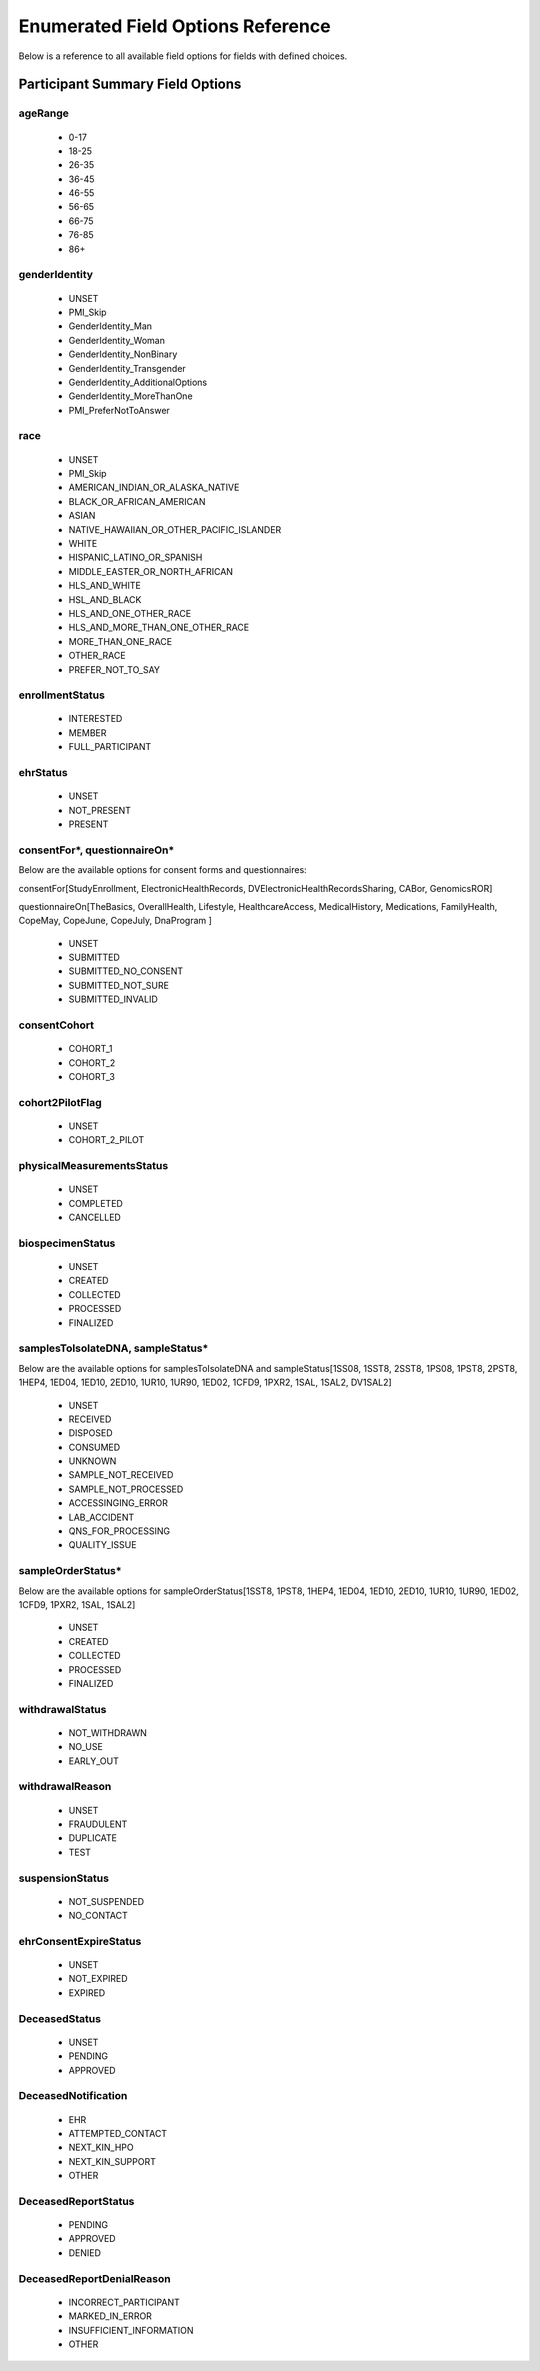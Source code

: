 ============================================================
Enumerated Field Options Reference
============================================================
Below is a reference to all available field options for fields with defined choices.

Participant Summary Field Options
============================================================

.. _age_range:

ageRange
------------------------------------------------------------
  * 0-17
  * 18-25
  * 26-35
  * 36-45
  * 46-55
  * 56-65
  * 66-75
  * 76-85
  * 86+

.. _gender_identity:

genderIdentity
------------------------------------------------------------

  * UNSET
  * PMI_Skip
  * GenderIdentity_Man
  * GenderIdentity_Woman
  * GenderIdentity_NonBinary
  * GenderIdentity_Transgender
  * GenderIdentity_AdditionalOptions
  * GenderIdentity_MoreThanOne
  * PMI_PreferNotToAnswer

.. _race:

race
------------------------------------------------------------
  * UNSET
  * PMI_Skip
  * AMERICAN_INDIAN_OR_ALASKA_NATIVE
  * BLACK_OR_AFRICAN_AMERICAN
  * ASIAN
  * NATIVE_HAWAIIAN_OR_OTHER_PACIFIC_ISLANDER
  * WHITE
  * HISPANIC_LATINO_OR_SPANISH
  * MIDDLE_EASTER_OR_NORTH_AFRICAN
  * HLS_AND_WHITE
  * HSL_AND_BLACK
  * HLS_AND_ONE_OTHER_RACE
  * HLS_AND_MORE_THAN_ONE_OTHER_RACE
  * MORE_THAN_ONE_RACE
  * OTHER_RACE
  * PREFER_NOT_TO_SAY


.. _enrollment_status:

enrollmentStatus
------------------------------------------------------------

  * INTERESTED
  * MEMBER
  * FULL_PARTICIPANT

.. _ehr_status:

ehrStatus
------------------------------------------------------------
  * UNSET
  * NOT_PRESENT
  * PRESENT

.. _questionnaire_status:

consentFor\*, questionnaireOn\*
------------------------------------------------------------
Below are the available options for consent forms and questionnaires:

consentFor[StudyEnrollment, ElectronicHealthRecords, DVElectronicHealthRecordsSharing, CABor, GenomicsROR]

questionnaireOn[TheBasics, OverallHealth, Lifestyle, HealthcareAccess, MedicalHistory, Medications, FamilyHealth, CopeMay, CopeJune,
CopeJuly, DnaProgram ]

  * UNSET
  * SUBMITTED
  * SUBMITTED_NO_CONSENT
  * SUBMITTED_NOT_SURE
  * SUBMITTED_INVALID

.. _consent_cohort:

consentCohort
------------------------------------------------------------
  * COHORT_1
  * COHORT_2
  * COHORT_3

.. _cohort_2_pilot_flag:

cohort2PilotFlag
------------------------------------------------------------
  * UNSET
  * COHORT_2_PILOT

.. _physical_measurements_status:

physicalMeasurementsStatus
------------------------------------------------------------

  * UNSET
  * COMPLETED
  * CANCELLED

.. _biospecimen_status:

biospecimenStatus
------------------------------------------------------------
  * UNSET
  * CREATED
  * COLLECTED
  * PROCESSED
  * FINALIZED

.. _sample_status:

samplesToIsolateDNA, sampleStatus\*
------------------------------------------------------------
Below are the available options for samplesToIsolateDNA and sampleStatus[1SS08, 1SST8, 2SST8, 1PS08, 1PST8, 2PST8, 1HEP4,
1ED04, 1ED10, 2ED10, 1UR10, 1UR90, 1ED02, 1CFD9, 1PXR2, 1SAL, 1SAL2, DV1SAL2]

  * UNSET
  * RECEIVED
  * DISPOSED
  * CONSUMED
  * UNKNOWN
  * SAMPLE_NOT_RECEIVED
  * SAMPLE_NOT_PROCESSED
  * ACCESSINGING_ERROR
  * LAB_ACCIDENT
  * QNS_FOR_PROCESSING
  * QUALITY_ISSUE

.. _sample_order_status:

sampleOrderStatus\*
------------------------------------------------------------
Below are the available options for sampleOrderStatus[1SST8, 1PST8, 1HEP4, 1ED04, 1ED10, 2ED10, 1UR10, 1UR90, 1ED02, 1CFD9, 1PXR2, 1SAL, 1SAL2]

  * UNSET
  * CREATED
  * COLLECTED
  * PROCESSED
  * FINALIZED

.. _withdrawal_status:

withdrawalStatus
------------------------------------------------------------

  * NOT_WITHDRAWN
  * NO_USE
  * EARLY_OUT

.. _withdrawal_reason:

withdrawalReason
------------------------------------------------------------

  * UNSET
  * FRAUDULENT
  * DUPLICATE
  * TEST

.. _suspension_status:

suspensionStatus
------------------------------------------------------------

  * NOT_SUSPENDED
  * NO_CONTACT

.. _ehr_consent_expire_status:

ehrConsentExpireStatus
------------------------------------------------------------
  * UNSET
  * NOT_EXPIRED
  * EXPIRED

DeceasedStatus
------------------------------------------------------------
  * UNSET
  * PENDING
  * APPROVED

DeceasedNotification
------------------------------------------------------------
  * EHR
  * ATTEMPTED_CONTACT
  * NEXT_KIN_HPO
  * NEXT_KIN_SUPPORT
  * OTHER

DeceasedReportStatus
------------------------------------------------------------
  * PENDING
  * APPROVED
  * DENIED

DeceasedReportDenialReason
------------------------------------------------------------
  * INCORRECT_PARTICIPANT
  * MARKED_IN_ERROR
  * INSUFFICIENT_INFORMATION
  * OTHER
